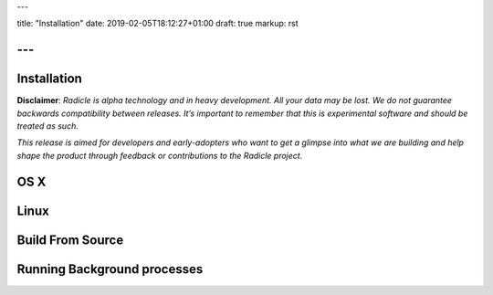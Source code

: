 ---

title: "Installation"
date: 2019-02-05T18:12:27+01:00
draft: true
markup: rst

---
============
Installation
============

**Disclaimer**: *Radicle is alpha technology and in heavy development. All your data may be lost. We do not guarantee backwards compatibility between releases. It’s important to remember that this is experimental software and should be treated as such.*

*This release is aimed for developers and early-adopters who want to get a glimpse into what we are building and help shape the product through feedback or contributions to the Radicle project.*

OS X
====

Linux
=====

Build From Source
=================

Running Background processes
============================
